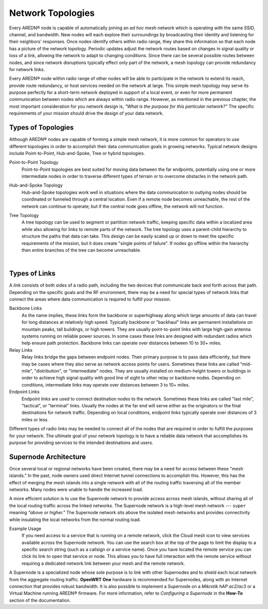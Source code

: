 ==================
Network Topologies
==================

Every AREDN® node is capable of automatically joining an *ad hoc* mesh network which is operating with the same SSID, channel, and bandwidth. New nodes will each explore their surroundings by broadcasting their identity and listening for their neighbors' responses. Once nodes identify others within radio range, they share this information so that each node has a picture of the network topology. Periodic updates adjust the network routes based on changes in signal quality or loss of a link, allowing the network to adapt to changing conditions. Since there can be several possible routes between nodes, and since network disruptions typically effect only part of the network, a mesh topology can provide redundancy for network links.

.. image:: _images/mesh-topology.png
   :alt: Mesh Topology
   :align: right

Every AREDN® node within radio range of other nodes will be able to participate in the network to extend its reach, provide route redundancy, or host services needed on the network at large. This simple mesh topology may serve its purpose perfectly for a short-term network deployed in support of a local event, or even for more permanent communication between nodes which are always within radio range. However, as mentioned in the previous chapter, the most important consideration for you network design is, *"What is the purpose for this particular network?"* The specific requirements of your mission should drive the design of your data network.

Types of Topologies
-------------------

Although AREDN® nodes are capable of forming a simple mesh network, it is more common for operators to use different topologies in order to accomplish their data communication goals in growing networks. Typical network designs include Point-to-Point, Hub-and-Spoke, Tree or hybrid topologies.

Point-to-Point Topology
  Point-to-Point topologies are best suited for moving data between the far endpoints, potentially using one or more intermediate nodes in order to traverse different types of terrain or to overcome obstacles in the network path.

  .. image:: _images/point-to-point.png
     :alt: Point-to-Point Topology
     :align: center

Hub-and-Spoke Topology
  Hub-and-Spoke topologies work well in situations where the data communication to outlying nodes should be coordinated or funneled through a central location. Even if a remote node becomes unreachable, the rest of the network can continue to operate; but if the central node goes offline, the network will not function.

  .. image:: _images/hub-and-spoke.png
     :alt: Point-to-Point Topology
     :align: center

Tree Topology
  A tree topology can be used to segment or partition network traffic, keeping specific data within a localized area while also allowing for links to remote parts of the network. The tree topology uses a parent-child hierarchy to structure the paths that data can take. This design can be easily scaled up or down to meet the specific requirements of the mission, but it does create "single points of failure". If nodes go offline within the hierarchy then entire branches of the tree can become unreachable.

  .. image:: _images/tree-topology.png
     :alt: Tree Topology
     :align: center

|

Types of Links
--------------

A *link* consists of both sides of a radio path, including the two devices that communicate back and forth across that path. Depending on the specific goals and the RF environment, there may be a need for special types of network links that connect the areas where data communication is required to fulfill your mission.

.. image:: _images/02-link-types.png
   :alt: Other Topologies
   :align: center

Backbone Links
  As the name implies, these links form the backbone or superhighway along which large amounts of data can travel for long distances at relatively high speed. Typically backbone or "backhaul" links are permanent installations on mountain peaks, tall buildings, or high towers. They are usually point-to-point links with large high-gain antenna systems running on reliable power sources. In some cases these links are designed with redundant radios which help ensure path protection. Backbone links can operate over distances between 10 to 30+ miles.

Relay Links
  Relay links bridge the gaps between endpoint nodes. Their primary purpose is to pass data efficiently, but there may be cases where they also serve as network access points for users. Sometimes these links are called "mid-mile", "distribution", or "intermediate" nodes. They are usually installed on medium-height towers or buildings in order to achieve high signal quality with good line of sight to other relay or backbone nodes. Depending on conditions, intermediate links may operate over distances between 3 to 10+ miles.

Endpoint Links
  Endpoint links are used to connect destination nodes to the network. Sometimes these links are called "last mile", "tactical", or "terminal" links. Usually the nodes at the far end will serve either as the originators or the final destinations for network traffic. Depending on local conditions, endpoint links typically operate over distances of 3 miles or less.

Different types of radio links may be needed to connect all of the nodes that are required in order to fulfill the purposes for your network. The ultimate goal of your network topology is to have a reliable data network that accomplishes its purpose for providing services to the intended destinations and users.

Supernode Architecture
----------------------

Once several local or regional networks have been created, there may be a need for access between these "mesh islands." In the past, node owners used direct Internet tunnel connections to accomplish this. However, this has the effect of merging the mesh islands into a single network with all of the routing traffic traversing all of the member networks. Many nodes were unable to handle the increased load.

A more efficient solution is to use the Supernode network to provide access across mesh islands, without sharing all of the local routing traffic across the linked networks. The Supernode network is a high-level mesh network --- ``super`` meaning *"above or higher."* The Supernode network sits above the isolated mesh networks and provides connectivity while insulating the local networks from the normal routing load.

.. image:: ../_images/supernode-mesh.png
  :alt: Supernode network
  :align: center

Example Usage
  If you need access to a service that is running on a remote network, click the Cloud mesh icon |icon1| to view services available across the Supernode network. You can use the search box at the top of the page to limit the display to a specific search string (such as a callsign or a service name). Once you have located the remote service you can click its link to open that service or node. This allows you to have full interaction with the remote service without requiring a dedicated network link between your mesh and the remote network.

A Supernode is a specialized node whose sole purpose is to link with other Supernodes and to shield each local network from the aggregate routing traffic. **OpenWRT One** hardware is recommended for Supernodes, along with an Internet connection that provides robust bandwidth. It is also possible to implement a Supernode on a *Mikrotik hAP ac2/ac3* or a Virtual Machine running AREDN® firmware. For more information, refer to *Configuring a Supernode* in the **How-To** section of the documentation.

.. |icon1| image:: ../_icons/cloudmesh.png
  :alt: Cloud mesh view
